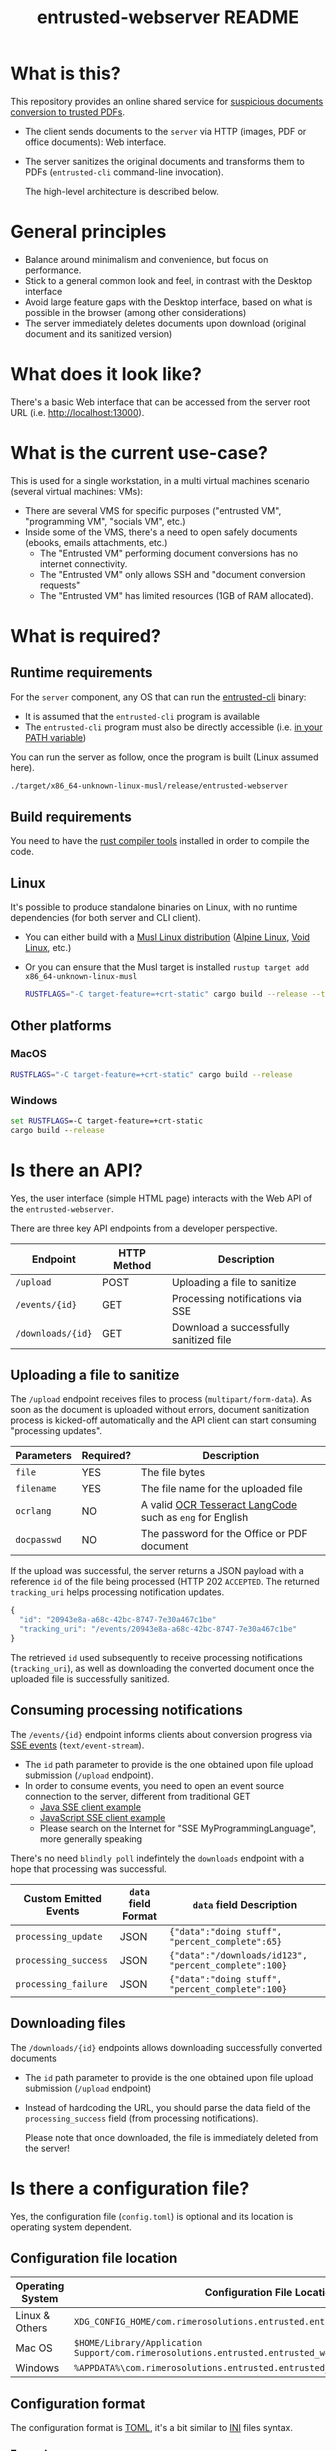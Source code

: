 #+TITLE: entrusted-webserver README

* What is this?

This repository provides an online shared service for [[https://github.com/rimerosolutions/entrusted][suspicious documents conversion to trusted PDFs]].
- The client sends documents to the =server= via HTTP (images, PDF or office documents): Web interface.
- The server sanitizes the original documents and transforms them to PDFs (=entrusted-cli= command-line invocation).

  The high-level architecture is described below.

  [[./images/architecture.png]]

* General principles

- Balance around minimalism and convenience, but focus on performance.
- Stick to a general common look and feel, in contrast with the Desktop interface
- Avoid large feature gaps with the Desktop interface, based on what is possible in the browser (among other considerations)
- The server immediately deletes documents upon download (original document and its sanitized version)

* What does it look like?

There's a basic Web interface that can be accessed from the server root URL (i.e. [[http://localhost:13000]]).

[[./images/screenshot-web.png]]

* What is the current use-case?

This is used for a single workstation, in a multi virtual machines scenario (several virtual machines: VMs):
- There are several VMS for specific purposes ("entrusted VM", "programming VM", "socials VM", etc.)
- Inside some of the VMS, there's a need to open safely documents (ebooks, emails attachments, etc.)
  - The "Entrusted VM" performing document conversions has no internet connectivity.
  - The "Entrusted VM" only allows SSH and "document conversion requests"
  - The "Entrusted VM" has limited resources (1GB of RAM allocated).

* What is required?

** Runtime requirements

For the =server= component, any OS that can run the [[https://github.com/rimerosolutions/entrusted/tree/main/entrusted-client][entrusted-cli]] binary:
- It is assumed that the =entrusted-cli= program is available
- The =entrusted-cli= program must also be directly accessible (i.e. [[https://www.twilio.com/blog/2017/01/how-to-set-environment-variables.html][in your PATH variable]])

You can run the server as follow, once the program is built (Linux assumed here).

#+begin_src sh
  ./target/x86_64-unknown-linux-musl/release/entrusted-webserver
#+end_src
  
** Build requirements

You need to have the [[https://www.rust-lang.org/tools/install][rust compiler tools]] installed in order to compile the code.

** Linux

It's possible to produce standalone binaries on Linux, with no runtime dependencies (for both server and CLI client).
- You can either build with a [[https://wiki.musl-libc.org/projects-using-musl.html#name=Linux_distributions_using_musl][Musl Linux distribution]] ([[https://www.alpinelinux.org/][Alpine Linux]], [[https://voidlinux.org/][Void Linux]], etc.)
- Or you can ensure that the Musl target is installed =rustup target add x86_64-unknown-linux-musl=

  #+begin_src sh
    RUSTFLAGS="-C target-feature=+crt-static" cargo build --release --target=x86_64-unknown-linux-musl
  #+end_src
  
** Other platforms

*** MacOS

#+begin_src sh
  RUSTFLAGS="-C target-feature=+crt-static" cargo build --release
#+end_src

*** Windows

#+begin_src bat
  set RUSTFLAGS=-C target-feature=+crt-static
  cargo build --release
#+end_src

* Is there an API?

Yes, the user interface (simple HTML page) interacts with the Web API of the =entrusted-webserver=.

There are three key API endpoints from a developer perspective.

|-------------------+-------------+----------------------------------------|
| Endpoint          | HTTP Method | Description                            |
|-------------------+-------------+----------------------------------------|
| =/upload=         | POST        | Uploading a file to sanitize           |
| =/events/{id}=    | GET         | Processing notifications via SSE       |
| =/downloads/{id}= | GET         | Download a successfully sanitized file |
|-------------------+-------------+----------------------------------------|

** Uploading a file to sanitize

The =/upload= endpoint receives files to process (=multipart/form-data=). As soon as the document is uploaded without errors, document sanitization process is kicked-off automatically and the API client can start consuming "processing updates".

|-------------+-----------+----------------------------------------------------------|
| Parameters  | Required? | Description                                              |
|-------------+-----------+----------------------------------------------------------|
| =file=      | YES       | The file bytes                                           |
| =filename=  | YES       | The file name for the uploaded file                      |
| =ocrlang=   | NO        | A valid [[https://tesseract-ocr.github.io/tessdoc/Data-Files-in-different-versions.html][OCR Tesseract LangCode]] such as =eng= for English |
| =docpasswd= | NO        | The password for the Office or PDF document              |
|-------------+-----------+----------------------------------------------------------|

If the upload was successful, the server returns a JSON payload with a reference =id= of the file being processed (HTTP 202 =ACCEPTED=. The returned =tracking_uri= helps processing notification updates.

#+begin_src js
  {
    "id": "20943e8a-a68c-42bc-8747-7e30a467c1be"
    "tracking_uri": "/events/20943e8a-a68c-42bc-8747-7e30a467c1be"
  }
#+end_src

The retrieved =id= used subsequently to receive processing notifications (=tracking_uri=), as well as downloading the converted document once the uploaded file is successfully sanitized.


** Consuming processing notifications

The =/events/{id}= endpoint informs clients about conversion progress via [[https://developer.mozilla.org/en-US/docs/Web/API/Server-sent_events/Using_server-sent_events][SSE events]] (=text/event-stream=).
- The =id= path parameter to provide is the one obtained upon file upload submission (=/upload= endpoint).
- In order to consume events, you need to open an event source connection to the server, different from traditional GET
  - [[https://golb.hplar.ch/2018/02/Access-Server-Sent-Events-from-Java.html][Java SSE client example]]
  - [[https://javascript.info/server-sent-events][JavaScript SSE client example]]
  - Please search on the Internet for "SSE MyProgrammingLanguage", more generally speaking

There's no need =blindly poll= indefintely the =downloads= endpoint with a hope that processing was successful.

|-----------------------+---------------------+-------------------------------------------------------|
| Custom Emitted Events | =data= field Format | =data= field Description                              |
|-----------------------+---------------------+-------------------------------------------------------|
| =processing_update=   | JSON                | ={"data":"doing stuff", "percent_complete":65}=       |
| =processing_success=  | JSON                | ={"data":"/downloads/id123", "percent_complete":100}= |
| =processing_failure=  | JSON                | ={"data":"doing stuff", "percent_complete":100}=      |
|-----------------------+---------------------+-------------------------------------------------------|

** Downloading files

The =/downloads/{id}= endpoints allows downloading successfully converted documents
- The =id= path parameter to provide is the one obtained upon file upload submission (=/upload= endpoint)
- Instead of hardcoding the URL, you should parse the data field of the =processing_success= field (from processing notifications).

 Please note that once downloaded, the file is immediately deleted from the server!

* Is there a configuration file?

Yes, the configuration file (=config.toml=) is optional and its location is operating system dependent.

** Configuration file location

|------------------+---------------------------------------------------------------------------------------------------|
| Operating System | Configuration File Location                                                                       |
|------------------+---------------------------------------------------------------------------------------------------|
| Linux & Others   | =XDG_CONFIG_HOME/com.rimerosolutions.entrusted.entrusted_webserver/config.toml=                   |
| Mac OS           | =$HOME/Library/Application Support/com.rimerosolutions.entrusted.entrusted_webserver/config.toml= |
| Windows          | =%APPDATA%\com.rimerosolutions.entrusted.entrusted_webserver\config.toml=                         |
|------------------+---------------------------------------------------------------------------------------------------|

** Configuration format

The configuration format is [[https://toml.io/en/][TOML]], it's a bit similar to [[https://en.wikipedia.org/wiki/INI_file][INI]] files syntax.

*** Example

#+begin_src conf-toml
  # The server hostname or IP address to bind 
  host = "localhost"

  # The server port
  port = 13000

  # This is meant mostly for advanced usage (self-hosting, development, etc.)
  # This always defaults to the current version of the application for the tag
  # Unless you know what you're doing, there's no need to set this
  # container-image-name= docker.io/MY_USERNAME_HERE/entrusted_container:1.2.3
#+end_src

*** Overview

|------------------------+------------------------------------------------------------|
| Parameter              | Description                                                |
|------------------------+------------------------------------------------------------|
| =host=                 | The server hostname or IP address                          |
| =port=                 | The server port number                                     |
| =container-image-name= | A custom container image for conversions (advanced option) |
|------------------------+------------------------------------------------------------|

 
